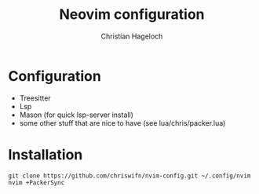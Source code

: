 #+TITLE: Neovim configuration
#+AUTHOR: Christian Hageloch

* Configuration
- Treesitter
- Lsp 
- Mason (for quick lsp-server install)
- some other stuff that are nice to have (see lua/chris/packer.lua) 

* Installation
#+begin_src shell
  git clone https://github.com/chriswifn/nvim-config.git ~/.config/nvim
  nvim +PackerSync
#+end_src
